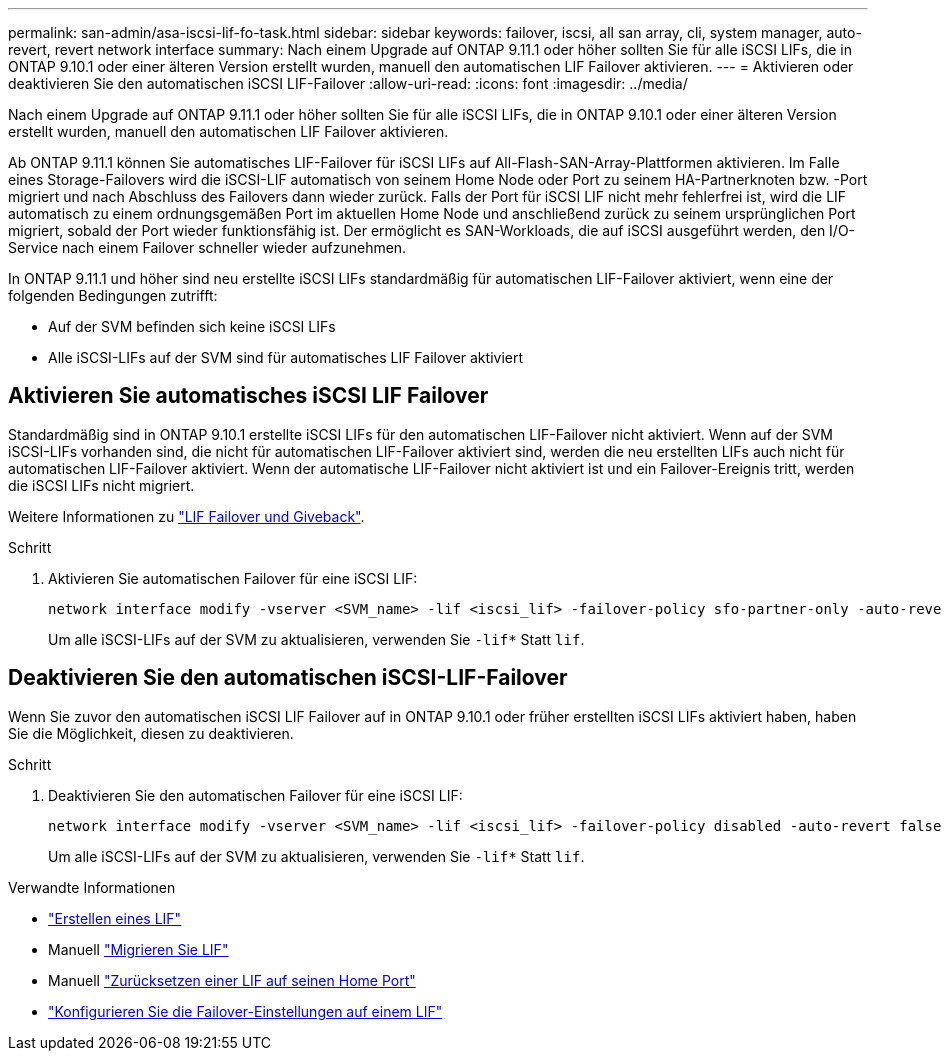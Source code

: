 ---
permalink: san-admin/asa-iscsi-lif-fo-task.html 
sidebar: sidebar 
keywords: failover, iscsi, all san array, cli, system manager, auto-revert, revert network interface 
summary: Nach einem Upgrade auf ONTAP 9.11.1 oder höher sollten Sie für alle iSCSI LIFs, die in ONTAP 9.10.1 oder einer älteren Version erstellt wurden, manuell den automatischen LIF Failover aktivieren. 
---
= Aktivieren oder deaktivieren Sie den automatischen iSCSI LIF-Failover
:allow-uri-read: 
:icons: font
:imagesdir: ../media/


[role="lead"]
Nach einem Upgrade auf ONTAP 9.11.1 oder höher sollten Sie für alle iSCSI LIFs, die in ONTAP 9.10.1 oder einer älteren Version erstellt wurden, manuell den automatischen LIF Failover aktivieren.

Ab ONTAP 9.11.1 können Sie automatisches LIF-Failover für iSCSI LIFs auf All-Flash-SAN-Array-Plattformen aktivieren. Im Falle eines Storage-Failovers wird die iSCSI-LIF automatisch von seinem Home Node oder Port zu seinem HA-Partnerknoten bzw. -Port migriert und nach Abschluss des Failovers dann wieder zurück.  Falls der Port für iSCSI LIF nicht mehr fehlerfrei ist, wird die LIF automatisch zu einem ordnungsgemäßen Port im aktuellen Home Node und anschließend zurück zu seinem ursprünglichen Port migriert, sobald der Port wieder funktionsfähig ist.  Der ermöglicht es SAN-Workloads, die auf iSCSI ausgeführt werden, den I/O-Service nach einem Failover schneller wieder aufzunehmen.

In ONTAP 9.11.1 und höher sind neu erstellte iSCSI LIFs standardmäßig für automatischen LIF-Failover aktiviert, wenn eine der folgenden Bedingungen zutrifft:

* Auf der SVM befinden sich keine iSCSI LIFs
* Alle iSCSI-LIFs auf der SVM sind für automatisches LIF Failover aktiviert




== Aktivieren Sie automatisches iSCSI LIF Failover

Standardmäßig sind in ONTAP 9.10.1 erstellte iSCSI LIFs für den automatischen LIF-Failover nicht aktiviert.  Wenn auf der SVM iSCSI-LIFs vorhanden sind, die nicht für automatischen LIF-Failover aktiviert sind, werden die neu erstellten LIFs auch nicht für automatischen LIF-Failover aktiviert.  Wenn der automatische LIF-Failover nicht aktiviert ist und ein Failover-Ereignis tritt, werden die iSCSI LIFs nicht migriert.

Weitere Informationen zu link:../networking/configure_lifs_@cluster_administrators_only@_overview.html#lif-failover-and-giveback["LIF Failover und Giveback"].

.Schritt
. Aktivieren Sie automatischen Failover für eine iSCSI LIF:
+
[source, cli]
----
network interface modify -vserver <SVM_name> -lif <iscsi_lif> -failover-policy sfo-partner-only -auto-revert true
----
+
Um alle iSCSI-LIFs auf der SVM zu aktualisieren, verwenden Sie `-lif*` Statt `lif`.





== Deaktivieren Sie den automatischen iSCSI-LIF-Failover

Wenn Sie zuvor den automatischen iSCSI LIF Failover auf in ONTAP 9.10.1 oder früher erstellten iSCSI LIFs aktiviert haben, haben Sie die Möglichkeit, diesen zu deaktivieren.

.Schritt
. Deaktivieren Sie den automatischen Failover für eine iSCSI LIF:
+
[source, cli]
----
network interface modify -vserver <SVM_name> -lif <iscsi_lif> -failover-policy disabled -auto-revert false
----
+
Um alle iSCSI-LIFs auf der SVM zu aktualisieren, verwenden Sie `-lif*` Statt `lif`.



.Verwandte Informationen
* link:../networking/create_a_lif.html["Erstellen eines LIF"]
* Manuell link:../networking/migrate_a_lif.html["Migrieren Sie LIF"]
* Manuell link:../networking/revert_a_lif_to_its_home_port.html["Zurücksetzen einer LIF auf seinen Home Port"]
* link:../networking/configure_failover_settings_on_a_lif.html["Konfigurieren Sie die Failover-Einstellungen auf einem LIF"]

